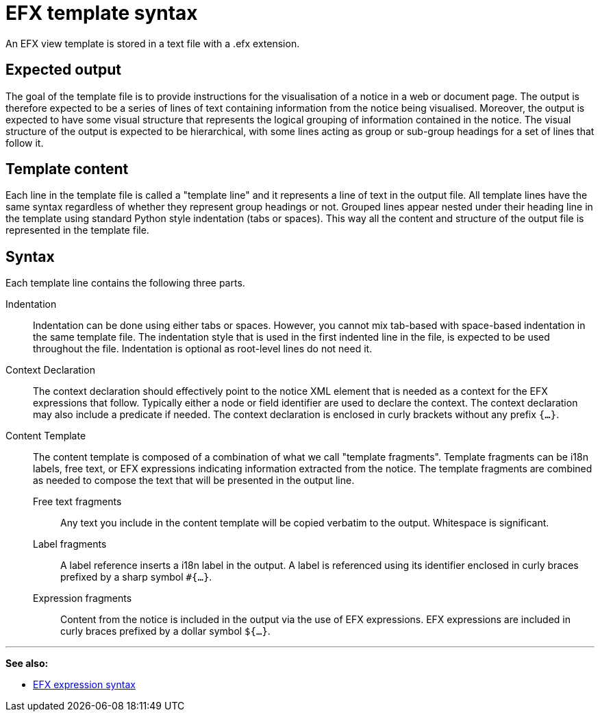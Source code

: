 = EFX template syntax

An EFX view template is stored in a text file with a .efx extension. 

== Expected output
The goal of the template file is to provide instructions for the visualisation of a notice in a web or document page. The output is therefore expected to be a series of lines of text containing information from the notice being visualised.
Moreover, the output is expected to have some visual structure that represents the logical grouping of information contained in the notice. 
The visual structure of the output is expected to be hierarchical, with some lines acting as group or sub-group headings for a set of lines that follow it.

== Template content
Each line in the template file is called a "template line" and it represents a line of text in the output file. All template lines have the same syntax regardless of whether they represent group headings or not. Grouped lines appear nested under their heading line in the template using standard Python style indentation (tabs or spaces). This way all the content and structure of the output file is represented in the template file.

== Syntax
Each template line contains the following three parts.

Indentation::
Indentation can be done using either tabs or spaces. However, you cannot mix tab-based with space-based indentation in the same template file. The indentation style that is used in the first indented line in the file, is expected to be used throughout the file. Indentation is optional as root-level lines do not need it. 

Context Declaration::
The context declaration should effectively point to the notice XML element that is needed as a context for the EFX expressions that follow. Typically either a node or field identifier are used to declare the context. The context declaration may also include a predicate if needed. The context declaration is enclosed in curly brackets without any prefix `{...}`.

Content Template::
The content template is composed of a combination of what we call "template fragments". Template fragments can be i18n labels, free text, or EFX expressions indicating information extracted from the notice. The template fragments are combined as needed to compose the text that will be presented in the output line.
+
--
Free text fragments:: Any text you include in the  content template will be copied verbatim to the output. Whitespace is significant.
Label fragments:: A label reference inserts a i18n label in the output. A label is referenced using its identifier enclosed in curly braces prefixed by a sharp symbol `#{...}`. 
Expression fragments:: Content from the notice is included in the output via the use of EFX expressions. EFX expressions are included in curly braces prefixed by a dollar symbol `${...}`.
--

'''
*See also:*

* xref:efx:expression-syntax.adoc[EFX expression syntax]
